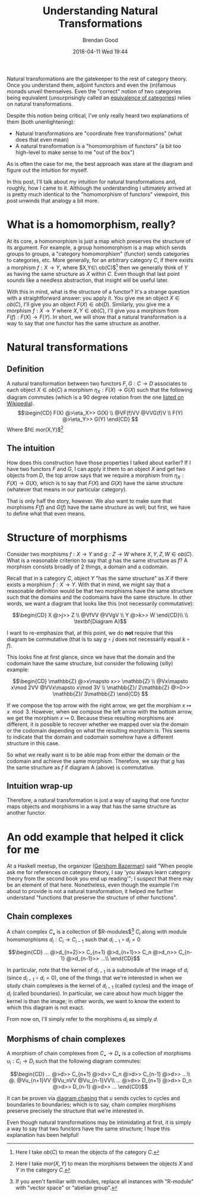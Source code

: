 #+STARTUP: showall
#+STARTUP: hidestars
#+OPTIONS: H:2 num:nil tags:nil toc:nil timestamps:t
#+LAYOUT: post
#+AUTHOR: Brendan Good
#+DATE: 2018-04-11 Wed 19:44
#+TITLE: Understanding Natural Transformations
#+DESCRIPTION: Natural transformations are critical in understanding category theory, here I'll explain them as I understand them
#+TAGS: category theory,natural transformations
#+CATEGORIES: math,category theory
#+LATEX_HEADER: \usepackage{amsfonts}
#+LATEX_HEADER: \usepackage{amssymb}
#+LATEX_HEADER: \usepackage{amsmath}
#+LATEX_HEADER: \usepackage{amscd}

Natural transformations are the gatekeeper to the rest of category theory. Once you understand them, adjoint functors and even the (in)famous monads unveil themselves. Even
the "correct" notion of two categories being equivalent (unsurprisingly called an [[https://en.wikipedia.org/wiki/Equivalence_of_categories][equivalence of categories]]) relies on natural transformations.

Despite this notion being critical, I've only really heard two explanations of them (both unenlightening):
- Natural transformations are "coordinate free transformations" (what does that even mean)
- A natural transformation is a "homomorphism of functors" (a bit too high-level to make sense to me "out of the box")
As is often the case for me, the best approach was stare at the diagram and figure out the intuition for myself.

In this post, I'll talk about my intuition for natural transformations and, roughly, how I came to it. Although the understanding I ultimately arrived at is pretty much identical
to the "homomorphism of functors" viewpoint, this post unwinds that analogy a bit more.

* What is a homomorphism, really?
At its core, a homomorphism is just a map which preserves the structure of its argument. For example, a group homomorphism is a map which sends groups to groups,
a "category homomorphism" (functor) sends categories to categories, etc. More generally, for an arbitrary category $C$, if there exists a morphism $f: X\to Y$, where $X,Y\in\ ob(C)$[fn:1]
then we generally think of $Y$ as having the same structure as $X$ within $C$. Even though that last point sounds like a needless abstraction, that insight will be useful later.

With this in mind, what is the structure of a functor? It's a strange question with a straightforward answer: you apply it. You give me an object $X\in ob(C)$,
I'll give you an object $F(X)\in ob(D)$. Similarly, you give me a morphism $f: X\to Y$ where $X,Y\in ob(C)$, I'll give you a morphism from $F(f): F(X)\to F(Y)$. In short, we will show that a natural
transformation is a way to say that one functor has the same structure as another.

* Natural transformations
** Definition
A natural transformation between two functors $F,G:C\to D$ associates to each object $X\in ob(C)$ a morphism $\eta_X: F(X)\to G(X)$ such that the following diagram
commutes (which is a 90 degree rotation from the one [[https://en.wikipedia.org/wiki/Natural_transformation#Definition][listed on Wikipedia]]).
\[\begin{CD}
F(X) @>\eta_X>> G(X) \\
@VF(f)VV        @VVG(f)V \\
F(Y) @>\eta_Y>> G(Y)
\end{CD} \]
Where $f\in mor(X,Y)$[fn:2]

** The intuition

How does this construction have those properties I talked about earlier? If I have two functors $F$ and $G$, I can apply it them to an object $X$ and get two objects from $D$, the top arrow says that
we require a morphism from $\eta_X:F(X)\to G(X)$, which is to say that $F(X)$ and $G(X)$ have the same structure (whatever that means in our particular category).

That is only half the story, however. We also want to make sure that morphisms $F(f)$ and $G(f)$ have the same structure as well; but first, we have to define what that even means.

* Structure of morphisms
Consider two morphisms $f: X\to Y$ and $g: Z\to W$ where $X,Y,Z,W\in ob(C)$. What is a reasonable criterion to say that $g$ has the same structure as $f$?
A morphism consists broadly of 2 things, a domain and a codomain.

Recall that in a category $C$, object $Y$ "has the same structure" as $X$ if there exists a morphism $f: X\to Y$. With that in mind, we might say that a reasonable definition would
be that two morphisms have the same structure such that the domains and the codomains have the same structure. In other words, we want a diagram that looks like this (not necessarily
commutative):

\[\begin{CD}
X    @>j>> Z \\
@VfVV      @VVgV \\
Y    @>k>> W
\end{CD}\\
\\
\textbf{Diagram A}\]

I want to re-emphasize that, at this point, we do *not* require that this diagram be commutative (that is to say $g\circ j$ does not necessarily equal $k\circ f$).

This looks fine at first glance, since we have that the domain and the codomain have the same structure, but consider the following (silly) example:

\[\begin{CD}
\mathbb{Z}              @>x\mapsto x>> \mathbb{Z} \\
@Vx\mapsto x\mod 2VV                   @VVx\mapsto x\mod 3V \\
\mathbb{Z}/ 2\mathbb{Z} @>0>>          \mathbb{Z}/ 3\mathbb{Z}
\end{CD} \]

If we compose the top arrow with the right arrow, we get the morphism $x\mapsto x\mod 3$. However, when we compose the left arrow with the bottom arrow, we get the morphism $x\mapsto 0$.
Because these resulting morphisms are different, it is possible to recover whether we mapped over via the domain or the codomain depending on what the resulting morphism is.
This seems to indicate that the domain and codomain somehow have a different structure in this case.

So what we really want is to be able map from either the domain or the codomain and achieve the same morphism. Therefore, we say that $g$ has the same structure as $f$ if diagram A (above)
is commutative.

** Intuition wrap-up
Therefore, a natural transformation is just a way of saying that one functor maps objects and morphisms in a way that has the same structure as another functor.
* An odd example that helped it click for me
At a Haskell meetup, the organizer ([[https://gbaz.github.io/][Gershom Bazerman]]) said "When people ask me for references on category theory, I say 'you always learn category theory from the second book you end up reading'";
I suspect that there may be an element of that here. Nonetheless, even though the example I'm about to provide is not a natural transformation, it helped me further understand
"functions that preserve the structure of other functions".


** Chain complexes

A chain complex $C_\bullet$ is a collection of $R-\text{modules}$[fn:3] $C_i$ along with module homomorphisms $d_i: C_i\to C_{i-1}$ such that $d_{i-1}\circ d_{i} = 0$

\[\begin{CD}
... @>d_{n+2}>> C_{n+1} @>d_{n+1}>> C_n @>d_n>> C_{n-1} @>d_{n-1}>> ...\\
\end{CD}\]

In particular, note that the kernel of $d_{i-1}$ is a submodule of the image of $d_i$ (since $d_{i-1}\circ d_{i} = 0$), one of the things that we're interested in when we study chain complexes
 is the kernel of $d_{i-1}$ (called cycles) and the image of $d_i$ (called boundaries). In particular, we care about how much bigger the kernel is than the image; in other words,
we want to know the extent to which this diagram is not exact.

From now on, I'll simply refer to the morphisms $d_i$ as simply $d$.
** Morphisms of chain complexes

A morphism of chain complexes from $C_\bullet \to D_\bullet$ is a collection of morphisms $u_i: C_i\to D_i$ such that the following diagram commutes:

\[\begin{CD}
... @>d>> C_{n+1} @>d>> C_n @>d>> C_{n-1} @>d>> ...\\
@.        @Vu_{n+1}VV   @Vu_nVV     @Vu_{n-1}VV\\
... @>d>> D_{n+1} @>d>> D_n @>d>> D_{n-1} @>d>> ...
\end{CD}\]

It can be proven via [[https://en.wikipedia.org/wiki/Five_lemma#Proof][diagram chasing]] that $u$ sends cycles to cycles and boundaries to boundaries; which is to say, chain complex morphisms preserve precisely the structure that we're interested in.

Even though natural transformations may be intimidating at first, it is simply a way to say that two functors have the same structure; I hope this explanation has been helpful!

[fn:1] Here I take $ob(C)$ to mean the objects of the category $C$.
[fn:2] Here I take $mor(X,Y)$ to mean the morphisms between the objects $X$ and $Y$ in the category $C$.
[fn:3] If you aren't familiar with modules, replace all instances with "R-module" with "vector space" or "abelian group".
